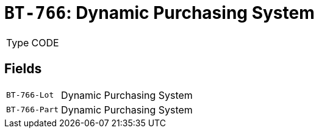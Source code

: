 = `BT-766`: Dynamic Purchasing System
:navtitle: Business Terms

[horizontal]
Type:: CODE

== Fields
[horizontal]
  `BT-766-Lot`:: Dynamic Purchasing System
  `BT-766-Part`:: Dynamic Purchasing System

